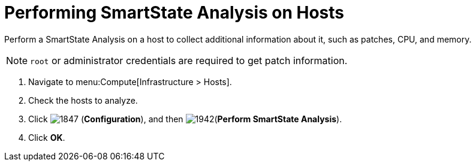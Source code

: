 = Performing SmartState Analysis on Hosts

Perform a SmartState Analysis on a host to collect additional information about it, such as patches, CPU, and memory.

[NOTE]
====
`root` or administrator credentials are required to get patch information.
====
. Navigate to menu:Compute[Infrastructure > Hosts].
. Check the hosts to analyze.
. Click  image:1847.png[] (*Configuration*), and then  image:1942.png[](*Perform SmartState Analysis*).
. Click *OK*.



